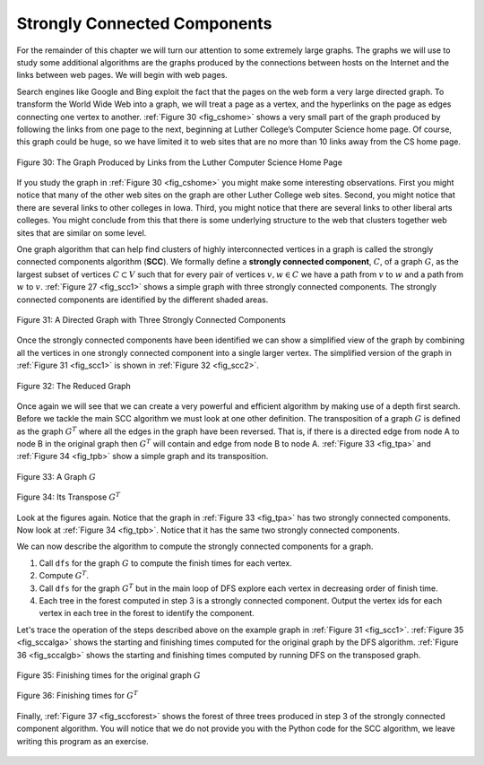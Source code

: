 ..  Copyright (C)  Brad Miller, David Ranum, Jeffrey Elkner, Peter Wentworth, Allen B. Downey, Chris
    Meyers, and Dario Mitchell.  Permission is granted to copy, distribute
    and/or modify this document under the terms of the GNU Free Documentation
    License, Version 1.3 or any later version published by the Free Software
    Foundation; with Invariant Sections being Forward, Prefaces, and
    Contributor List, no Front-Cover Texts, and no Back-Cover Texts.  A copy of
    the license is included in the section entitled "GNU Free Documentation
    License".

Strongly Connected Components
-----------------------------

For the remainder of this chapter we will turn our attention to some
extremely large graphs. The graphs we will use to study some additional
algorithms are the graphs produced by the connections between hosts on
the Internet and the links between web pages. We will begin with web
pages.

Search engines like Google and Bing exploit the fact that the pages on
the web form a very large directed graph. To transform the World Wide
Web into a graph, we will treat a page as a vertex, and the hyperlinks
on the page as edges connecting one vertex to another.
:ref:`Figure 30 <fig_cshome>` shows a very small part of the graph produced by
following the links from one page to the next, beginning at Luther
College’s Computer Science home page. Of course, this graph could be
huge, so we have limited it to web sites that are no more than 10 links
away from the CS home page.

.. _fig_cshome:

.. figure:: Figures/cshome.png
   :align: center

   Figure 30: The Graph Produced by Links from the Luther Computer Science Home Page      



If you study the graph in :ref:`Figure 30 <fig_cshome>` you might make some
interesting observations. First you might notice that many of the other
web sites on the graph are other Luther College web sites. Second, you
might notice that there are several links to other colleges in Iowa.
Third, you might notice that there are several links to other liberal
arts colleges. You might conclude from this that there is some
underlying structure to the web that clusters together web sites that
are similar on some level.

One graph algorithm that can help find clusters of highly interconnected
vertices in a graph is called the strongly connected components
algorithm (**SCC**). We formally define a **strongly connected
component**, :math:`C`, of a graph :math:`G`, as the largest subset
of vertices :math:`C \subset V` such that for every pair of vertices
:math:`v, w \in C` we have a path from :math:`v` to :math:`w` and
a path from :math:`w` to :math:`v`. :ref:`Figure 27 <fig_scc1>` shows a simple
graph with three strongly connected components. The strongly connected
components are identified by the different shaded areas.

.. _fig_scc1:
        
.. figure:: Figures/scc1.png
   :align: center

   Figure 31: A Directed Graph with Three Strongly Connected Components


Once the strongly connected components have been identified we can show
a simplified view of the graph by combining all the vertices in one
strongly connected component into a single larger vertex. The simplified
version of the graph in :ref:`Figure 31 <fig_scc1>` is shown in :ref:`Figure 32 <fig_scc2>`.

.. _fig_scc2:

.. figure:: Figures/scc2.png
   :align: center

   Figure 32: The Reduced Graph


Once again we will see that we can create a very powerful and efficient
algorithm by making use of a depth first search. Before we tackle the
main SCC algorithm we must look at one other definition. The
transposition of a graph :math:`G` is defined as the graph
:math:`G^T` where all the edges in the graph have been reversed. That
is, if there is a directed edge from node A to node B in the original
graph then :math:`G^T` will contain and edge from node B to node A.
:ref:`Figure 33 <fig_tpa>` and :ref:`Figure 34 <fig_tpb>` show a simple graph and its transposition.



    
.. _fig_tpa:


.. figure:: Figures/transpose1.png
   :align: center

   Figure 33: A Graph :math:`G`
          
.. _fig_tpb:


.. figure:: Figures/transpose2.png
   :align: center

   Figure 34: Its Transpose :math:`G^T`


Look at the figures again. Notice that the graph in
:ref:`Figure 33 <fig_tpa>` has two strongly connected components. Now look at 
:ref:`Figure 34 <fig_tpb>`. Notice that it has the same two strongly connected
components.

We can now describe the algorithm to compute the strongly connected
components for a graph.

#. Call ``dfs`` for the graph :math:`G` to compute the finish times
   for each vertex.

#. Compute :math:`G^T`.

#. Call ``dfs`` for the graph :math:`G^T` but in the main loop of DFS
   explore each vertex in decreasing order of finish time.

#. Each tree in the forest computed in step 3 is a strongly connected
   component. Output the vertex ids for each vertex in each tree in the
   forest to identify the component.

Let's trace the operation of the steps described above on the example
graph in :ref:`Figure 31 <fig_scc1>`. :ref:`Figure 35 <fig_sccalga>` shows the starting and
finishing times computed for the original graph by the DFS algorithm.
:ref:`Figure 36 <fig_sccalgb>` shows the starting and finishing times computed by
running DFS on the transposed graph.

 
.. _fig_sccalga:

.. figure:: Figures/scc1a.png
   :align: center
   
   Figure 35: Finishing times for the original graph :math:`G`     


     
.. _fig_sccalgb:

.. figure:: Figures/scc1b.png
   :align: center
   
   Figure 36: Finishing times for :math:`G^T`
    


Finally, :ref:`Figure 37 <fig_sccforest>` shows the forest of three trees produced
in step 3 of the strongly connected component algorithm. You will notice
that we do not provide you with the Python code for the SCC algorithm,
we leave writing this program as an exercise.

          
.. _fig_sccforest:

.. figure:: Figures/sccforest.png
   :align: center
   
